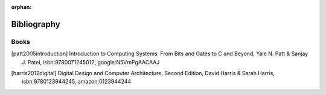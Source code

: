:orphan:

.. _bibliography_page:

Bibliography
============

Books
-----

.. [patt2005introduction] Introduction to Computing Systems: From Bits and Gates to C and Beyond, Yale N. Patt & Sanjay J. Patel, isbn:9780071245012, google:N5VmPgAACAAJ

.. [harris2012digital] Digital Design and Computer Architecture, Second Edition, David Harris & Sarah Harris, isbn:9780123944245, amazon:0123944244